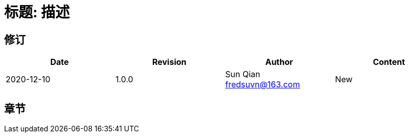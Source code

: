 = 标题: 描述

== 修订

[options="header"]
|===
|Date|Revision|Author|Content
|2020-12-10|1.0.0|Sun Qian fredsuvn@163.com|New
|===

== 章节